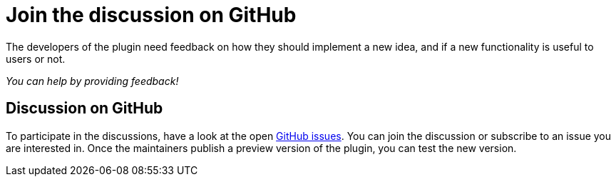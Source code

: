 = Join the discussion on GitHub
:description: The developers of the plugin need feedback on how they should implement a new idea, and if a new functionality is useful to users or not.

{description}

_You can help by providing feedback!_

== Discussion on GitHub

To participate in the discussions, have a look at the open https://github.com/asciidoctor/asciidoctor-intellij-plugin/issues[GitHub issues].
You can join the discussion or subscribe to an issue you are interested in.
Once the maintainers publish a preview version of the plugin, you can test the new version.
